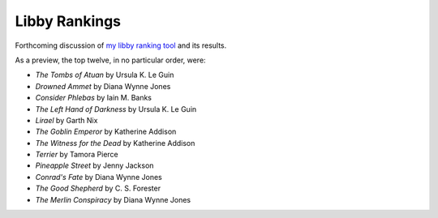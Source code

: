 Libby Rankings
==============

Forthcoming discussion of `my libby ranking tool <https://github.com/jwmccay/libby-bracket>`_ and its results.


As a preview, the top twelve, in no particular order, were:

* *The Tombs of Atuan* by Ursula K. Le Guin
* *Drowned Ammet* by Diana Wynne Jones
* *Consider Phlebas* by Iain M. Banks
* *The Left Hand of Darkness* by Ursula K. Le Guin
* *Lirael* by Garth Nix
* *The Goblin Emperor* by Katherine Addison
* *The Witness for the Dead* by Katherine Addison
* *Terrier* by Tamora Pierce
* *Pineapple Street* by Jenny Jackson
* *Conrad's Fate* by Diana Wynne Jones
* *The Good Shepherd* by C. S. Forester
* *The Merlin Conspiracy* by Diana Wynne Jones
